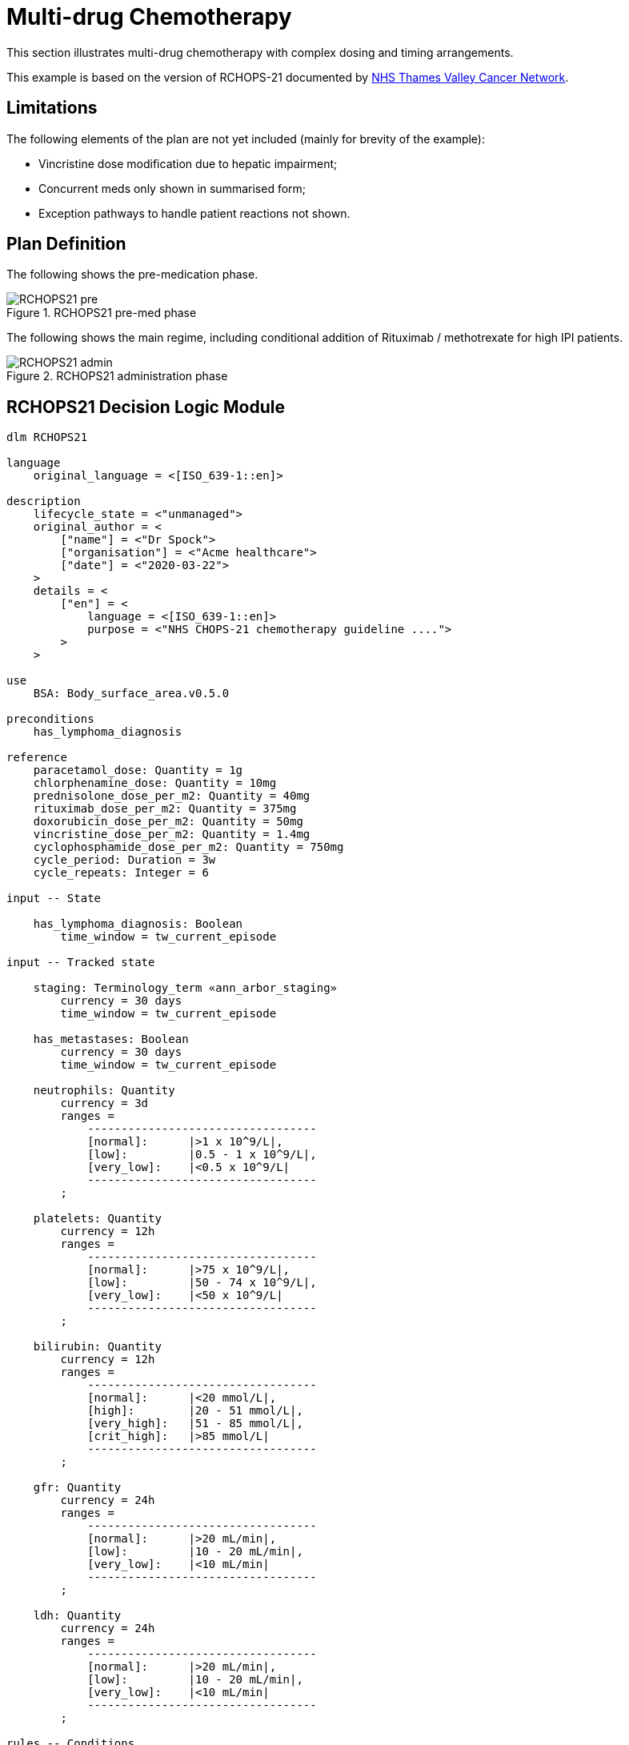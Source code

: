 = Multi-drug Chemotherapy

This section illustrates multi-drug chemotherapy with complex dosing and timing arrangements.

This example is based on the version of RCHOPS-21 documented by http://nssg.oxford-haematology.org.uk/lymphoma/documents/lymphoma-chemo-protocols/L-80-r-chop-21.pdf[NHS Thames Valley Cancer Network].

== Limitations

The following elements of the plan are not yet included (mainly for brevity of the example):

* Vincristine dose modification due to hepatic impairment;
* Concurrent meds only shown in summarised form;
* Exception pathways to handle patient reactions not shown.

== Plan Definition

The following shows the pre-medication phase.

[.text-center]
.RCHOPS21 pre-med phase
image::{diagrams_uri}/RCHOPS21-pre.svg[id=rchops_pre, align="center"]

The following shows the main regime, including conditional addition of Rituximab / methotrexate for high IPI patients.

[.text-center]
.RCHOPS21 administration phase
image::{diagrams_uri}/RCHOPS21-admin.svg[id=rchops_admin, align="center"]

== RCHOPS21 Decision Logic Module

----
dlm RCHOPS21 

language
    original_language = <[ISO_639-1::en]>
    
description
    lifecycle_state = <"unmanaged">
    original_author = <
        ["name"] = <"Dr Spock">
        ["organisation"] = <"Acme healthcare">
        ["date"] = <"2020-03-22">
    >
    details = <
        ["en"] = <
            language = <[ISO_639-1::en]>
            purpose = <"NHS CHOPS-21 chemotherapy guideline ....">
        >
    >
   
use
    BSA: Body_surface_area.v0.5.0
    
preconditions
    has_lymphoma_diagnosis
    
reference
    paracetamol_dose: Quantity = 1g
    chlorphenamine_dose: Quantity = 10mg
    prednisolone_dose_per_m2: Quantity = 40mg   
    rituximab_dose_per_m2: Quantity = 375mg
    doxorubicin_dose_per_m2: Quantity = 50mg
    vincristine_dose_per_m2: Quantity = 1.4mg
    cyclophosphamide_dose_per_m2: Quantity = 750mg
    cycle_period: Duration = 3w
    cycle_repeats: Integer = 6

input -- State

    has_lymphoma_diagnosis: Boolean
        time_window = tw_current_episode

input -- Tracked state

    staging: Terminology_term «ann_arbor_staging»
        currency = 30 days
        time_window = tw_current_episode

    has_metastases: Boolean
        currency = 30 days
        time_window = tw_current_episode

    neutrophils: Quantity
        currency = 3d
        ranges =
            ----------------------------------
            [normal]:      |>1 x 10^9/L|,
            [low]:         |0.5 - 1 x 10^9/L|,
            [very_low]:    |<0.5 x 10^9/L|
            ----------------------------------
        ;

    platelets: Quantity
        currency = 12h
        ranges =
            ----------------------------------
            [normal]:      |>75 x 10^9/L|,
            [low]:         |50 - 74 x 10^9/L|,
            [very_low]:    |<50 x 10^9/L|
            ----------------------------------
        ;

    bilirubin: Quantity
        currency = 12h
        ranges =
            ----------------------------------
            [normal]:      |<20 mmol/L|,
            [high]:        |20 - 51 mmol/L|,
            [very_high]:   |51 - 85 mmol/L|,
            [crit_high]:   |>85 mmol/L|
            ----------------------------------
        ;

    gfr: Quantity
        currency = 24h
        ranges =
            ----------------------------------
            [normal]:      |>20 mL/min|,
            [low]:         |10 - 20 mL/min|,
            [very_low]:    |<10 mL/min|
            ----------------------------------
        ;

    ldh: Quantity
        currency = 24h
        ranges =
            ----------------------------------
            [normal]:      |>20 mL/min|,
            [low]:         |10 - 20 mL/min|,
            [very_low]:    |<10 mL/min|
            ----------------------------------
        ;

rules -- Conditions

    high_ipi:
        Result := ipi_risk ∈ {[ipi_high_risk], [ipi_intermediate_high_risk]}
       
rules -- Main

    |
    | patient fit to undertake regime
    |
    patient_fit:
        Result := not
            (platelets.in_range ([very_low]) or
             neutrophils.in_range ([very_low]))
        ;

    prednisolone_dose: Quantity
        Result := prednisolone_dose_per_m2 * BSA.bsa_m2
        ;

    rituximab_dose: Quantity
        Result := rituximab_dose_per_m2 * BSA.bsa_m2
        ;

    doxorubicin_dose: Quantity
        Result := doxorubicin_dose_per_m2 * BSA.bsa_m2
            * case bilirubin.range in
                ===================
                [high]:        0.5,
                [very_high]:   0.25,
                [crit_high]:   0.0
                ===================
        ;

    |
    | TODO: hepatic impairment dose modification
    |
    vincristine_dose: Quantity
        Result := vincristine_dose_per_m2 * BSA.bsa_m2
        ;

    |
    | CHECK: is low platelets and GFR dose modification
    | cumulative?
    |
    cyclophosphamide_dose: Quantity
        Result := cyclophosphamide_dose_per_m2 * BSA.bsa_m2
            * case platelets.range in
                ===================
                [normal]:      1,
                [low]:         0.75
                ===================
            * case gfr.range in {
                ===================
                [normal]:      1,
                [low]:         0.75,
                [very_low]:    0.5
                ===================
        ;
   
    |
    | International Prognostic Index
    | ref: https:|en.wikipedia.org/wiki/International_Prognostic_Index
    |
    | One point is assigned for each of the following risk factors:
    |     Age greater than 60 years
    |     Stage III or IV disease
    |     Elevated serum LDH
    |     ECOG/Zubrod performance status of 2, 3, or 4
    |     More than 1 extranodal site
    |
    | The sum of the points allotted correlates with the following risk groups:
    |     Low risk (0-1 points) - 5-year survival of 73%
    |     Low-intermediate risk (2 points) - 5-year survival of 51%
    |     High-intermediate risk (3 points) - 5-year survival of 43%
    |     High risk (4-5 points) - 5-year survival of 26%
    |
    ipi_raw_score: Integer
        Result.add (
            ---------------------------------------------
            age > 60                             ? 1 : 0,
            staging ∈ {[stage_III], [stage_IV]} ? 1 : 0,
            ldh.in_range ([normal])              ? 1 : 0,
            ecog > 1                             ? 1 : 0,
            extranodal_sites > 1                 ? 1 : 0
            ---------------------------------------------
        )
        ;
       
    ipi_risk: Terminology_code
        Result :=
            case ipi_raw_score in
                =======================================
                |0..1|  : [ipi_low_risk],
                |2|     : [ipi_intermediate_low_risk],
                |3|     : [ipi_intermediate_high_risk],
                |4..5|  : [ipi_high_risk];
                =======================================
        ;
                
terminology
    term_definitions = <
        ["en"] = <
            ["paracetamol_dose"] = <
                text = <"paracetamol dose">
                description = <"paracetamol base dose level per sq. m of BSA">
            >
            ["chlorphenamine_dose"] = <
                text = <"chlorphenamine dose">
                description = <"chlorphenamine base dose level per sq. m of BSA">
            >
            ...
            ["staging"] = <
                text = <"Cancer staging">
                description = <"Cancer staging (Ann Arbor system)">
            >
            ["has_metastases"] = <
                text = <"Metastatic status">
                description = <"Status of metastasis of cancer">
            >
            ...
            ["neutrophils"] = <
                text = <"neutrophils">
                description = <"neutrophils level">
            >
            ["platelets"] = <
                text = <"platelets">
                description = <"platelets level">
            >
            ...
            ["ipi_low_risk"] = <
                text = <"low risk: 5y survival - 73%">
                description = <"..">
            >
            ["ipi_intermediate_low_risk"] = <
                text = <"intermediate-low risk: 5y survival - 51%">
                description = <"..">
            >
            ["ipi_intermediate_high_risk"] = <
                text = <"intermediate-high risk: 5y survival - 43%">
                description = <"...">
            >
            ["ipi_high_risk"] = <
                text = <"high risk: 5y survival - 26%">
                description = <"...">
            >
        >
    > 
        
----
